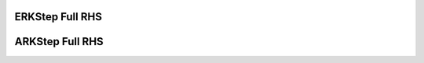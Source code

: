 ..
   Author(s): David J. Gardner @ LLNL
   -----------------------------------------------------------------------------
   SUNDIALS Copyright Start
   Copyright (c) 2025, Lawrence Livermore National Security,
   University of Maryland Baltimore County, and the SUNDIALS contributors.
   Copyright (c) 2013, Lawrence Livermore National Security
   and Southern Methodist University.
   Copyright (c) 2002, Lawrence Livermore National Security.
   All rights reserved.

   See the top-level LICENSE and NOTICE files for details.

   SPDX-License-Identifier: BSD-3-Clause
   SUNDIALS Copyright End
   -----------------------------------------------------------------------------

.. _ARKODE.ERKFullRHS:

ERKStep Full RHS
----------------

.. digraph:: erk_fullrhs

   node [shape=box]
   splines=ortho

   // -----------------
   // Before first step
   // -----------------

   init    [label="Initialize integrator\lCopy t0, y0 to tn, yn\l"]
   f0cur   [label="Set fn_is_current to False", style=filled, fillcolor=tomato1]
   h0      [label="Is h0 provided?", target="_top"]
   f0_q1   [label="Has f(tn, yn) been computed?"]
   eval1   [label="Evaluate f(tn, yn)\lStore in F[0]\lCopy F[0] to fn\l", style=filled, fillcolor=lightskyblue]
   fcur1   [label="Set fn_is_current to True", style=filled, fillcolor=lightgreen]
   h0_comp [label="Compute h0"]
   start   [label="Start Step"]

   init    -> f0cur -> h0
   h0      -> start   [taillabel="Yes", labeldistance=2, labelangle=45]
   h0      -> f0_q1   [taillabel="No", labeldistance=2, labelangle=-45]
   f0_q1   -> h0_comp [taillabel="Yes", labeldistance=2, labelangle=-45]
   f0_q1   -> eval1   [taillabel="No", labeldistance=2, labelangle=-45]
   eval1   -> fcur1
   fcur1   -> h0_comp
   h0_comp -> start

   // ----------
   // First step
   // ----------

   f0q2     [label="Has f(tn, yn) been computed?"]
   step_q   [label="Is this the first step after initial setup?"]
   eval2    [label="Evaluate f(tn, yn)\lStore in F[0]\lCopy F[0] to fn\l", style=filled, fillcolor=lightskyblue]
   fsal     [label="Is the method FSAL?", style=filled, fillcolor=slateblue1]
   eval3    [label="Evaluate f(tn, yn)\lStore in F[0]\lCopy F[0] to fn\l", style=filled, fillcolor=slateblue1]
   copy1    [label="Copy F[s-1] to F[0]\lCopy F[0] to fn\l", style=filled, fillcolor=slateblue1]
   fcur2    [label="Set fn_is_current to True", style=filled, fillcolor=lightgreen]
   stages1  [label="Compute Stages"]
   complete [label="Complete Step"]

   start   -> f0q2
   f0q2    -> stages1  [taillabel="Yes", labeldistance=2, labelangle=45]
   f0q2    -> step_q   [taillabel="No", labeldistance=2, labelangle=-45]
   step_q  -> eval2    [taillabel="Yes", labeldistance=2, labelangle=45]
   eval2   -> fcur2
   step_q  -> fsal     [taillabel="No", labeldistance=2, labelangle=-45]
   fsal    -> eval3    [taillabel="No", labeldistance=2, labelangle=-45]
   eval3   -> fcur2
   fsal    -> copy1    [taillabel="Yes", labeldistance=2, labelangle=45]
   copy1   -> fcur2
   fcur2   -> stages1 -> complete

   // -------------
   // Complete step
   // -------------

   interp_update [label="Interpolation enabled?"]
   interp_type1  [label="Using Hermite interpolation?"]
   f0q3          [label="Has f(tn, yn) been computed?"]
   update_yn     [label="Copy tcur, ycur to tn, yn"]
   fcur3         [label="Set fn_is_current to False", style=filled, fillcolor=tomato1]

   complete      -> interp_update
   interp_update -> update_yn     [taillabel="No", labeldistance=2, labelangle=45]
   interp_update -> interp_type1  [taillabel="Yes", labeldistance=2, labelangle=-45]
   interp_type1  -> update_yn     [taillabel="No", labeldistance=2, labelangle=45]
   interp_type1  -> f0q3          [taillabel="Yes", labeldistance=2, labelangle=-45]
   f0q3          -> update_yn     [taillabel="Yes", labeldistance=2, labelangle=45]
   update_yn     -> fcur3

   // ----------
   // After step
   // ----------

   interp_eval  [label="Evaluate interpolant?"]
   interp_type2 [label="Using Hermite interpolation?"]
   f1q1         [label="Has f(tn, yn) been computed?"]
   fsal1        [label="Is the method FSAL?", style=filled, fillcolor=slateblue1]
   eval4        [label="Evaluate f(tn, yn)\lStore in F[0]\lCopy F[0] to fn\l", style=filled, fillcolor=slateblue1]
   copy2        [label="Copy F[s-1] to F[0]\lCopy F[0] to fn\l", style=filled, fillcolor=slateblue1]
   fcur4        [label="Set fn_is_current to True", style=filled, fillcolor=lightgreen]
   interp_yout  [label="Compute yout"]
   step2        [label="Start Next Step"]

   fcur3        -> interp_eval
   interp_eval  -> step2        [taillabel="No", labeldistance=2, labelangle=45]
   interp_eval  -> interp_type2 [taillabel="Yes", labeldistance=2, labelangle=-45]
   interp_type2 -> interp_yout  [taillabel="No", labeldistance=2, labelangle=45]
   interp_type2 -> f1q1         [taillabel="Yes", labeldistance=2, labelangle=-45]
   f1q1         -> fsal1        [taillabel="No", labeldistance=2, labelangle=45]
   fsal1        -> eval4        [taillabel="No", labeldistance=2, labelangle=-45]
   eval4        -> fcur4
   fsal1        -> copy2        [taillabel="Yes", labeldistance=2, labelangle=45]
   copy2        -> fcur4
   fcur4        -> interp_yout -> step2


ARKStep Full RHS
----------------

.. digraph:: ark_fullrhs_start
   :caption: ARKStep Full RHS Start

   node [shape=box, style=filled, fillcolor=white]
   splines=ortho
   bgcolor=lightskyblue

   // --------------
   // Full RHS Start
   // --------------

   fcur   [label="Has f(tn, yn) been computed?"]
   eval   [label="Evaluate fe(tn, yn), fi(tn,yn)\lStore in Fe[0], Fi[0]\l"]
   mass_a [label="Is there a mass matrix?"]
   mass_b [label="Is M time dependent?"]
   mass_c [label="Solve M(t) u = Fe[0], M(t) v = Fi[0]\lStore u, v in Fe[0], Fi[0]\lCopy Fe[0] + Fi[0] to f\l"]
   mass_d [label="Copy Fe[0] + Fi[0] to f\lSolve M x = f\lCopy x to f\l"]
   copy   [label="Copy Fe[0] + Fi[0] to f"]
   return [label="Set fn_is_current to True", style=filled, fillcolor=lightgreen]

   fcur   -> copy   [taillabel="Yes", labeldistance=2, labelangle=45]
   fcur   -> eval   [taillabel="No", labeldistance=2, labelangle=45]
   eval   -> mass_a
   mass_a -> copy   [taillabel="No", labeldistance=2, labelangle=45]
   copy   -> return
   mass_a -> mass_b [taillabel="Yes", labeldistance=2, labelangle=-45]
   mass_b -> mass_c [taillabel="Yes", labeldistance=2, labelangle=-45]
   mass_c -> return
   mass_b -> mass_d [taillabel="No", labeldistance=2, labelangle=45]
   mass_d -> return

.. digraph:: ark_fullrhs_start
   :caption: ARKStep Full RHS End

   node [shape=box, style=filled, fillcolor=white]
   splines=ortho
   bgcolor=slateblue1

   // ------------
   // Full RHS End
   // ------------

   fcur    [label="Has f(tn, yn) been computed?"]
   sa      [label="Is the method stiffly accurate?"]
   eval    [label="Evaluate fe(tn, yn), fi(tn, yn)\lStore in Fe[0], Fi[0]\l"]
   mass_a1 [label="Is there a mass matrix?"]
   mass_a2 [label="Is there a mass matrix?"]
   mass_b1 [label="Is M time dependent?"]
   mass_b2 [label="Is M time dependent?"]
   mass_c  [label="Solve M(t) u = Fe[0], M(t) v = Fi[0]\lStore u, v in Fe[0], Fi[0]\lCopy Fe[0] + Fi[0] to fn\l"]
   mass_d1 [label="Solve M x = fn\lCopy x to fn\l"]
   mass_d2 [label="Copy Fe[0] + Fi[0] to fn\lSolve M x = fn\lCopy x to fn\l"]
   copy_1  [label="Copy Fe[0] + Fi[0] to fn"]
   copy_2  [label="Copy Fe[s-1], Fi[s-1] to Fe[0], Fi[0]\lCopy Fe[0] + Fi[0] to fn\l"]
   return  [label="Set fn_is_current to True", style=filled, fillcolor=lightgreen]

   fcur         -> copy_1       [taillabel="Yes", labeldistance=2, labelangle=45]
   fcur         -> sa           [taillabel="No", labeldistance=2, labelangle=45]
   sa           -> copy_2       [taillabel="Yes", labeldistance=2, labelangle=45]
   copy_2       -> mass_a1
   mass_a1      -> return       [taillabel="No", labeldistance=2, labelangle=-45]
   mass_a1      -> mass_b1      [taillabel="Yes", labeldistance=2, labelangle=45]
   mass_b1      -> mass_d1      [taillabel="No", labeldistance=2, labelangle=-45]
   mass_d1      -> return
   mass_b1      -> return       [taillabel="Yes", labeldistance=2, labelangle=45]
   sa           -> eval         [taillabel="No", labeldistance=2, labelangle=-45]
   eval         -> mass_a2
   mass_a2      -> copy_1       [taillabel="No", labeldistance=2, labelangle=45]
   copy_1       -> return
   mass_a2      -> mass_b2      [taillabel="Yes", labeldistance=2, labelangle=-45]
   mass_b2      -> mass_c       [taillabel="Yes", labeldistance=2, labelangle=-45]
   mass_c       -> return
   mass_b2      -> mass_d2      [taillabel="No", labeldistance=2, labelangle=45]
   mass_d2      -> return


.. digraph:: ark_fullrhs

   node [shape=box]
   splines=ortho

   // -----------------
   // Before first step
   // -----------------

   init    [label="Initialize integrator\lCopy t0, y0 to tn, yn\l"]
   f0cur   [label="Set fn_is_current to False", style=filled, fillcolor=tomato1]
   h0      [label="Is h0 provided?"]
   f0_q    [label="Has f(tn, yn) been computed?"]
   rhs_1   [label="Call Full RHS Start", style=filled, fillcolor=lightskyblue]
   h0_comp [label="Compute h0"]
   start   [label="Start Step"]

   init -> f0cur -> h0
   h0      -> start   [taillabel="Yes", labeldistance=2, labelangle=45]
   h0      -> f0_q    [taillabel="No", labeldistance=2, labelangle=-45]
   f0_q    -> h0_comp [taillabel="Yes", labeldistance=2, labelangle=45]
   f0_q    -> rhs_1 [taillabel="No", labeldistance=2, labelangle=-45]
   rhs_1   -> h0_comp
   h0_comp -> start

   // ----------
   // Start step
   // ----------

   method_q [label="Is the first stage explicit?\nor\nIs the method stiffly accurate and Hermite interpolation is used?"]
   step_q   [label="Is this the first step after initial setup?"]
   fn_q     [label="Has f(tn, yn) been computed?"]
   rhs_2    [label="Call Full RHS Start", style=filled, fillcolor=lightskyblue]
   rhs_3    [label="Call Full RHS End", style=filled, fillcolor=slateblue1]
   stages   [label="Compute Stages"]
   complete [label="Complete Step"]

   start    -> method_q
   method_q -> stages   [taillabel="No", labeldistance=2, labelangle=45]
   method_q -> fn_q     [taillabel="Yes", labeldistance=2, labelangle=-45]
   fn_q -> stages       [taillabel="Yes", labeldistance=2, labelangle=-45]
   fn_q -> step_q       [taillabel="No", labeldistance=2, labelangle=-45]
   step_q -> rhs_2      [taillabel="Yes", labeldistance=2, labelangle=-45]
   step_q -> rhs_3      [taillabel="No", labeldistance=2, labelangle=-45]
   rhs_2 -> stages
   rhs_3 -> stages
   stages -> complete

   // -------------
   // Complete step
   // -------------

   interp_update [label="Interpolation enabled?"]
   interp_type1  [label="Using Hermite interpolation?"]
   f0q3          [label="Has f(tn, yn) been computed?"]
   rhs3          [label="Call Full RHS Start", style=filled, fillcolor=lightskyblue]
   update_yn     [label="Copy tcur, ycur to tn, yn"]
   fcur1         [label="Set fn_is_current to False", style=filled, fillcolor=tomato1]

   complete      -> interp_update
   interp_update -> update_yn     [taillabel="No", labeldistance=2, labelangle=45]
   interp_update -> interp_type1  [taillabel="Yes", labeldistance=2, labelangle=-45]
   interp_type1  -> update_yn     [taillabel="No", labeldistance=2, labelangle=45]
   interp_type1  -> f0q3          [taillabel="Yes", labeldistance=2, labelangle=-45]
   f0q3          -> update_yn     [taillabel="Yes", labeldistance=2, labelangle=45]
   f0q3          -> rhs3          [taillabel="No", labeldistance=2, labelangle=-45]
   rhs3          -> update_yn -> fcur1

   // ----------
   // After step
   // ----------

   interp_eval  [label="Evaluate interpolant?"]
   interp_type2 [label="Using Hermite interpolation?"]
   f1q1         [label="Has f(tn, yn) been computed?"]
   rhs4         [label="Call Full RHS End", style=filled, fillcolor=slateblue1]
   interp_yout  [label="Compute yout"]
   return       [label="Start Next Step"]

   fcur1        -> interp_eval
   interp_eval  -> return       [taillabel="No", labeldistance=2, labelangle=45]
   interp_eval  -> interp_type2 [taillabel="Yes", labeldistance=2, labelangle=-45]
   interp_type2 -> interp_yout  [taillabel="No", labeldistance=2, labelangle=45]
   interp_type2 -> f1q1         [taillabel="Yes", labeldistance=2, labelangle=-45]
   f1q1         -> interp_yout  [taillabel="Yes", labeldistance=2, labelangle=45]
   f1q1         -> rhs4         [taillabel="No", labeldistance=2, labelangle=45]
   rhs4         -> interp_yout -> return

